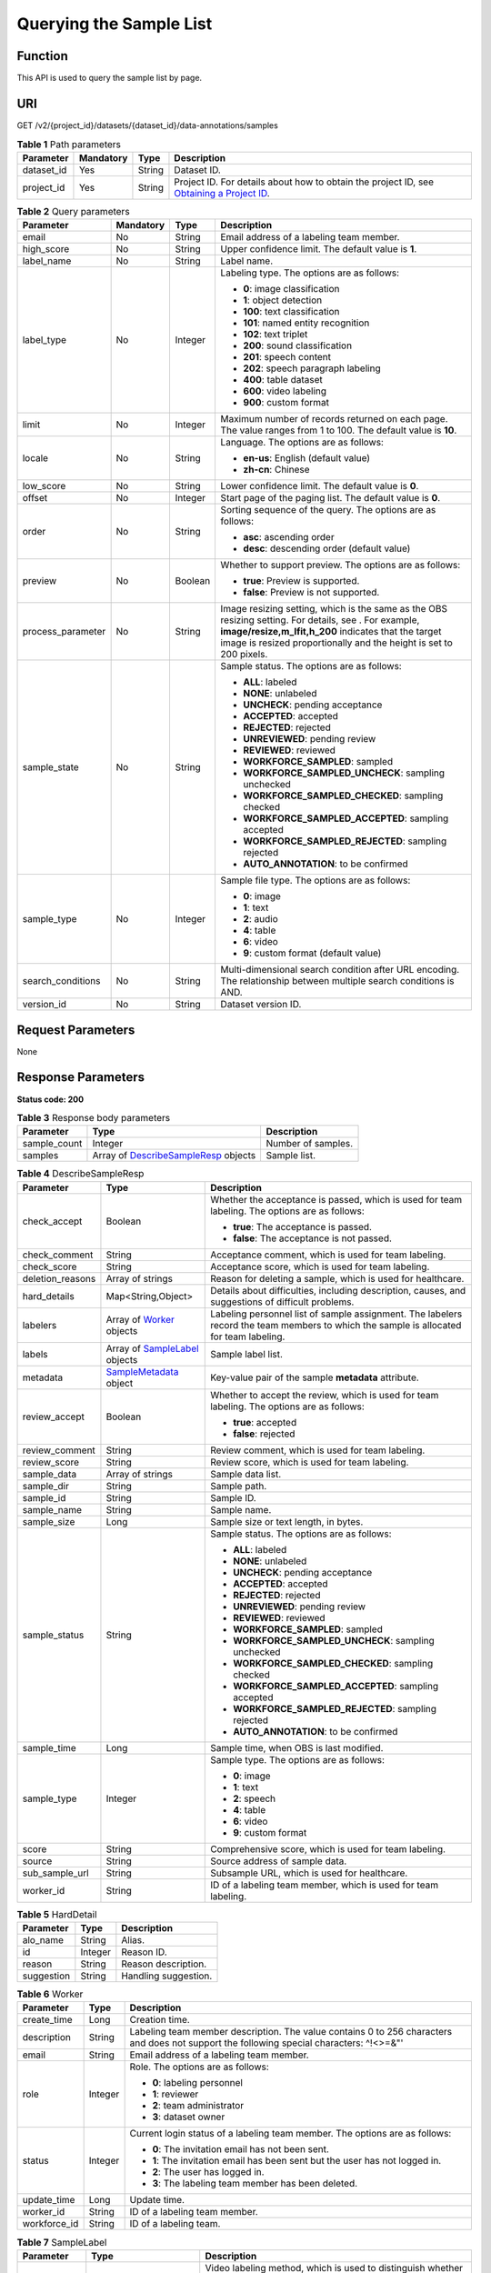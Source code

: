 Querying the Sample List
========================

Function
--------

This API is used to query the sample list by page.

URI
---

GET /v2/{project_id}/datasets/{dataset_id}/data-annotations/samples

.. table:: **Table 1** Path parameters

   +------------+-----------+--------+------------------------------------------------------------------------------------------------------------------------------------------------------------+
   | Parameter  | Mandatory | Type   | Description                                                                                                                                                |
   +============+===========+========+============================================================================================================================================================+
   | dataset_id | Yes       | String | Dataset ID.                                                                                                                                                |
   +------------+-----------+--------+------------------------------------------------------------------------------------------------------------------------------------------------------------+
   | project_id | Yes       | String | Project ID. For details about how to obtain the project ID, see `Obtaining a Project ID <../../common_parameters/obtaining_a_project_id_and_name.html>`__. |
   +------------+-----------+--------+------------------------------------------------------------------------------------------------------------------------------------------------------------+

.. table:: **Table 2** Query parameters

   +-------------------+-----------------+-----------------+-------------------------------------------------------------------------------------------------------------------------------------------------------------------------------------------------------------------------------------+
   | Parameter         | Mandatory       | Type            | Description                                                                                                                                                                                                                         |
   +===================+=================+=================+=====================================================================================================================================================================================================================================+
   | email             | No              | String          | Email address of a labeling team member.                                                                                                                                                                                            |
   +-------------------+-----------------+-----------------+-------------------------------------------------------------------------------------------------------------------------------------------------------------------------------------------------------------------------------------+
   | high_score        | No              | String          | Upper confidence limit. The default value is **1**.                                                                                                                                                                                 |
   +-------------------+-----------------+-----------------+-------------------------------------------------------------------------------------------------------------------------------------------------------------------------------------------------------------------------------------+
   | label_name        | No              | String          | Label name.                                                                                                                                                                                                                         |
   +-------------------+-----------------+-----------------+-------------------------------------------------------------------------------------------------------------------------------------------------------------------------------------------------------------------------------------+
   | label_type        | No              | Integer         | Labeling type. The options are as follows:                                                                                                                                                                                          |
   |                   |                 |                 |                                                                                                                                                                                                                                     |
   |                   |                 |                 | -  **0**: image classification                                                                                                                                                                                                      |
   |                   |                 |                 |                                                                                                                                                                                                                                     |
   |                   |                 |                 | -  **1**: object detection                                                                                                                                                                                                          |
   |                   |                 |                 |                                                                                                                                                                                                                                     |
   |                   |                 |                 | -  **100**: text classification                                                                                                                                                                                                     |
   |                   |                 |                 |                                                                                                                                                                                                                                     |
   |                   |                 |                 | -  **101**: named entity recognition                                                                                                                                                                                                |
   |                   |                 |                 |                                                                                                                                                                                                                                     |
   |                   |                 |                 | -  **102**: text triplet                                                                                                                                                                                                            |
   |                   |                 |                 |                                                                                                                                                                                                                                     |
   |                   |                 |                 | -  **200**: sound classification                                                                                                                                                                                                    |
   |                   |                 |                 |                                                                                                                                                                                                                                     |
   |                   |                 |                 | -  **201**: speech content                                                                                                                                                                                                          |
   |                   |                 |                 |                                                                                                                                                                                                                                     |
   |                   |                 |                 | -  **202**: speech paragraph labeling                                                                                                                                                                                               |
   |                   |                 |                 |                                                                                                                                                                                                                                     |
   |                   |                 |                 | -  **400**: table dataset                                                                                                                                                                                                           |
   |                   |                 |                 |                                                                                                                                                                                                                                     |
   |                   |                 |                 | -  **600**: video labeling                                                                                                                                                                                                          |
   |                   |                 |                 |                                                                                                                                                                                                                                     |
   |                   |                 |                 | -  **900**: custom format                                                                                                                                                                                                           |
   +-------------------+-----------------+-----------------+-------------------------------------------------------------------------------------------------------------------------------------------------------------------------------------------------------------------------------------+
   | limit             | No              | Integer         | Maximum number of records returned on each page. The value ranges from 1 to 100. The default value is **10**.                                                                                                                       |
   +-------------------+-----------------+-----------------+-------------------------------------------------------------------------------------------------------------------------------------------------------------------------------------------------------------------------------------+
   | locale            | No              | String          | Language. The options are as follows:                                                                                                                                                                                               |
   |                   |                 |                 |                                                                                                                                                                                                                                     |
   |                   |                 |                 | -  **en-us**: English (default value)                                                                                                                                                                                               |
   |                   |                 |                 |                                                                                                                                                                                                                                     |
   |                   |                 |                 | -  **zh-cn**: Chinese                                                                                                                                                                                                               |
   +-------------------+-----------------+-----------------+-------------------------------------------------------------------------------------------------------------------------------------------------------------------------------------------------------------------------------------+
   | low_score         | No              | String          | Lower confidence limit. The default value is **0**.                                                                                                                                                                                 |
   +-------------------+-----------------+-----------------+-------------------------------------------------------------------------------------------------------------------------------------------------------------------------------------------------------------------------------------+
   | offset            | No              | Integer         | Start page of the paging list. The default value is **0**.                                                                                                                                                                          |
   +-------------------+-----------------+-----------------+-------------------------------------------------------------------------------------------------------------------------------------------------------------------------------------------------------------------------------------+
   | order             | No              | String          | Sorting sequence of the query. The options are as follows:                                                                                                                                                                          |
   |                   |                 |                 |                                                                                                                                                                                                                                     |
   |                   |                 |                 | -  **asc**: ascending order                                                                                                                                                                                                         |
   |                   |                 |                 |                                                                                                                                                                                                                                     |
   |                   |                 |                 | -  **desc**: descending order (default value)                                                                                                                                                                                       |
   +-------------------+-----------------+-----------------+-------------------------------------------------------------------------------------------------------------------------------------------------------------------------------------------------------------------------------------+
   | preview           | No              | Boolean         | Whether to support preview. The options are as follows:                                                                                                                                                                             |
   |                   |                 |                 |                                                                                                                                                                                                                                     |
   |                   |                 |                 | -  **true**: Preview is supported.                                                                                                                                                                                                  |
   |                   |                 |                 |                                                                                                                                                                                                                                     |
   |                   |                 |                 | -  **false**: Preview is not supported.                                                                                                                                                                                             |
   +-------------------+-----------------+-----------------+-------------------------------------------------------------------------------------------------------------------------------------------------------------------------------------------------------------------------------------+
   | process_parameter | No              | String          | Image resizing setting, which is the same as the OBS resizing setting. For details, see . For example, **image/resize,m_lfit,h_200** indicates that the target image is resized proportionally and the height is set to 200 pixels. |
   +-------------------+-----------------+-----------------+-------------------------------------------------------------------------------------------------------------------------------------------------------------------------------------------------------------------------------------+
   | sample_state      | No              | String          | Sample status. The options are as follows:                                                                                                                                                                                          |
   |                   |                 |                 |                                                                                                                                                                                                                                     |
   |                   |                 |                 | -  **ALL**: labeled                                                                                                                                                                                                                 |
   |                   |                 |                 |                                                                                                                                                                                                                                     |
   |                   |                 |                 | -  **NONE**: unlabeled                                                                                                                                                                                                              |
   |                   |                 |                 |                                                                                                                                                                                                                                     |
   |                   |                 |                 | -  **UNCHECK**: pending acceptance                                                                                                                                                                                                  |
   |                   |                 |                 |                                                                                                                                                                                                                                     |
   |                   |                 |                 | -  **ACCEPTED**: accepted                                                                                                                                                                                                           |
   |                   |                 |                 |                                                                                                                                                                                                                                     |
   |                   |                 |                 | -  **REJECTED**: rejected                                                                                                                                                                                                           |
   |                   |                 |                 |                                                                                                                                                                                                                                     |
   |                   |                 |                 | -  **UNREVIEWED**: pending review                                                                                                                                                                                                   |
   |                   |                 |                 |                                                                                                                                                                                                                                     |
   |                   |                 |                 | -  **REVIEWED**: reviewed                                                                                                                                                                                                           |
   |                   |                 |                 |                                                                                                                                                                                                                                     |
   |                   |                 |                 | -  **WORKFORCE_SAMPLED**: sampled                                                                                                                                                                                                   |
   |                   |                 |                 |                                                                                                                                                                                                                                     |
   |                   |                 |                 | -  **WORKFORCE_SAMPLED_UNCHECK**: sampling unchecked                                                                                                                                                                                |
   |                   |                 |                 |                                                                                                                                                                                                                                     |
   |                   |                 |                 | -  **WORKFORCE_SAMPLED_CHECKED**: sampling checked                                                                                                                                                                                  |
   |                   |                 |                 |                                                                                                                                                                                                                                     |
   |                   |                 |                 | -  **WORKFORCE_SAMPLED_ACCEPTED**: sampling accepted                                                                                                                                                                                |
   |                   |                 |                 |                                                                                                                                                                                                                                     |
   |                   |                 |                 | -  **WORKFORCE_SAMPLED_REJECTED**: sampling rejected                                                                                                                                                                                |
   |                   |                 |                 |                                                                                                                                                                                                                                     |
   |                   |                 |                 | -  **AUTO_ANNOTATION**: to be confirmed                                                                                                                                                                                             |
   +-------------------+-----------------+-----------------+-------------------------------------------------------------------------------------------------------------------------------------------------------------------------------------------------------------------------------------+
   | sample_type       | No              | Integer         | Sample file type. The options are as follows:                                                                                                                                                                                       |
   |                   |                 |                 |                                                                                                                                                                                                                                     |
   |                   |                 |                 | -  **0**: image                                                                                                                                                                                                                     |
   |                   |                 |                 |                                                                                                                                                                                                                                     |
   |                   |                 |                 | -  **1**: text                                                                                                                                                                                                                      |
   |                   |                 |                 |                                                                                                                                                                                                                                     |
   |                   |                 |                 | -  **2**: audio                                                                                                                                                                                                                     |
   |                   |                 |                 |                                                                                                                                                                                                                                     |
   |                   |                 |                 | -  **4**: table                                                                                                                                                                                                                     |
   |                   |                 |                 |                                                                                                                                                                                                                                     |
   |                   |                 |                 | -  **6**: video                                                                                                                                                                                                                     |
   |                   |                 |                 |                                                                                                                                                                                                                                     |
   |                   |                 |                 | -  **9**: custom format (default value)                                                                                                                                                                                             |
   +-------------------+-----------------+-----------------+-------------------------------------------------------------------------------------------------------------------------------------------------------------------------------------------------------------------------------------+
   | search_conditions | No              | String          | Multi-dimensional search condition after URL encoding. The relationship between multiple search conditions is AND.                                                                                                                  |
   +-------------------+-----------------+-----------------+-------------------------------------------------------------------------------------------------------------------------------------------------------------------------------------------------------------------------------------+
   | version_id        | No              | String          | Dataset version ID.                                                                                                                                                                                                                 |
   +-------------------+-----------------+-----------------+-------------------------------------------------------------------------------------------------------------------------------------------------------------------------------------------------------------------------------------+

Request Parameters
------------------

None

Response Parameters
-------------------

**Status code: 200**



.. _ListSamplesresponseListSamplesResp:

.. table:: **Table 3** Response body parameters

   +--------------+----------------------------------------------------------------------------------+--------------------+
   | Parameter    | Type                                                                             | Description        |
   +==============+==================================================================================+====================+
   | sample_count | Integer                                                                          | Number of samples. |
   +--------------+----------------------------------------------------------------------------------+--------------------+
   | samples      | Array of `DescribeSampleResp <#listsamplesresponsedescribesampleresp>`__ objects | Sample list.       |
   +--------------+----------------------------------------------------------------------------------+--------------------+



.. _ListSamplesresponseDescribeSampleResp:

.. table:: **Table 4** DescribeSampleResp

   +-----------------------+--------------------------------------------------------------------+----------------------------------------------------------------------------------------------------------------------------------------+
   | Parameter             | Type                                                               | Description                                                                                                                            |
   +=======================+====================================================================+========================================================================================================================================+
   | check_accept          | Boolean                                                            | Whether the acceptance is passed, which is used for team labeling. The options are as follows:                                         |
   |                       |                                                                    |                                                                                                                                        |
   |                       |                                                                    | -  **true**: The acceptance is passed.                                                                                                 |
   |                       |                                                                    |                                                                                                                                        |
   |                       |                                                                    | -  **false**: The acceptance is not passed.                                                                                            |
   +-----------------------+--------------------------------------------------------------------+----------------------------------------------------------------------------------------------------------------------------------------+
   | check_comment         | String                                                             | Acceptance comment, which is used for team labeling.                                                                                   |
   +-----------------------+--------------------------------------------------------------------+----------------------------------------------------------------------------------------------------------------------------------------+
   | check_score           | String                                                             | Acceptance score, which is used for team labeling.                                                                                     |
   +-----------------------+--------------------------------------------------------------------+----------------------------------------------------------------------------------------------------------------------------------------+
   | deletion_reasons      | Array of strings                                                   | Reason for deleting a sample, which is used for healthcare.                                                                            |
   +-----------------------+--------------------------------------------------------------------+----------------------------------------------------------------------------------------------------------------------------------------+
   | hard_details          | Map<String,Object>                                                 | Details about difficulties, including description, causes, and suggestions of difficult problems.                                      |
   +-----------------------+--------------------------------------------------------------------+----------------------------------------------------------------------------------------------------------------------------------------+
   | labelers              | Array of `Worker <#listsamplesresponseworker>`__ objects           | Labeling personnel list of sample assignment. The labelers record the team members to which the sample is allocated for team labeling. |
   +-----------------------+--------------------------------------------------------------------+----------------------------------------------------------------------------------------------------------------------------------------+
   | labels                | Array of `SampleLabel <#listsamplesresponsesamplelabel>`__ objects | Sample label list.                                                                                                                     |
   +-----------------------+--------------------------------------------------------------------+----------------------------------------------------------------------------------------------------------------------------------------+
   | metadata              | `SampleMetadata <#listsamplesresponsesamplemetadata>`__ object     | Key-value pair of the sample **metadata** attribute.                                                                                   |
   +-----------------------+--------------------------------------------------------------------+----------------------------------------------------------------------------------------------------------------------------------------+
   | review_accept         | Boolean                                                            | Whether to accept the review, which is used for team labeling. The options are as follows:                                             |
   |                       |                                                                    |                                                                                                                                        |
   |                       |                                                                    | -  **true**: accepted                                                                                                                  |
   |                       |                                                                    |                                                                                                                                        |
   |                       |                                                                    | -  **false**: rejected                                                                                                                 |
   +-----------------------+--------------------------------------------------------------------+----------------------------------------------------------------------------------------------------------------------------------------+
   | review_comment        | String                                                             | Review comment, which is used for team labeling.                                                                                       |
   +-----------------------+--------------------------------------------------------------------+----------------------------------------------------------------------------------------------------------------------------------------+
   | review_score          | String                                                             | Review score, which is used for team labeling.                                                                                         |
   +-----------------------+--------------------------------------------------------------------+----------------------------------------------------------------------------------------------------------------------------------------+
   | sample_data           | Array of strings                                                   | Sample data list.                                                                                                                      |
   +-----------------------+--------------------------------------------------------------------+----------------------------------------------------------------------------------------------------------------------------------------+
   | sample_dir            | String                                                             | Sample path.                                                                                                                           |
   +-----------------------+--------------------------------------------------------------------+----------------------------------------------------------------------------------------------------------------------------------------+
   | sample_id             | String                                                             | Sample ID.                                                                                                                             |
   +-----------------------+--------------------------------------------------------------------+----------------------------------------------------------------------------------------------------------------------------------------+
   | sample_name           | String                                                             | Sample name.                                                                                                                           |
   +-----------------------+--------------------------------------------------------------------+----------------------------------------------------------------------------------------------------------------------------------------+
   | sample_size           | Long                                                               | Sample size or text length, in bytes.                                                                                                  |
   +-----------------------+--------------------------------------------------------------------+----------------------------------------------------------------------------------------------------------------------------------------+
   | sample_status         | String                                                             | Sample status. The options are as follows:                                                                                             |
   |                       |                                                                    |                                                                                                                                        |
   |                       |                                                                    | -  **ALL**: labeled                                                                                                                    |
   |                       |                                                                    |                                                                                                                                        |
   |                       |                                                                    | -  **NONE**: unlabeled                                                                                                                 |
   |                       |                                                                    |                                                                                                                                        |
   |                       |                                                                    | -  **UNCHECK**: pending acceptance                                                                                                     |
   |                       |                                                                    |                                                                                                                                        |
   |                       |                                                                    | -  **ACCEPTED**: accepted                                                                                                              |
   |                       |                                                                    |                                                                                                                                        |
   |                       |                                                                    | -  **REJECTED**: rejected                                                                                                              |
   |                       |                                                                    |                                                                                                                                        |
   |                       |                                                                    | -  **UNREVIEWED**: pending review                                                                                                      |
   |                       |                                                                    |                                                                                                                                        |
   |                       |                                                                    | -  **REVIEWED**: reviewed                                                                                                              |
   |                       |                                                                    |                                                                                                                                        |
   |                       |                                                                    | -  **WORKFORCE_SAMPLED**: sampled                                                                                                      |
   |                       |                                                                    |                                                                                                                                        |
   |                       |                                                                    | -  **WORKFORCE_SAMPLED_UNCHECK**: sampling unchecked                                                                                   |
   |                       |                                                                    |                                                                                                                                        |
   |                       |                                                                    | -  **WORKFORCE_SAMPLED_CHECKED**: sampling checked                                                                                     |
   |                       |                                                                    |                                                                                                                                        |
   |                       |                                                                    | -  **WORKFORCE_SAMPLED_ACCEPTED**: sampling accepted                                                                                   |
   |                       |                                                                    |                                                                                                                                        |
   |                       |                                                                    | -  **WORKFORCE_SAMPLED_REJECTED**: sampling rejected                                                                                   |
   |                       |                                                                    |                                                                                                                                        |
   |                       |                                                                    | -  **AUTO_ANNOTATION**: to be confirmed                                                                                                |
   +-----------------------+--------------------------------------------------------------------+----------------------------------------------------------------------------------------------------------------------------------------+
   | sample_time           | Long                                                               | Sample time, when OBS is last modified.                                                                                                |
   +-----------------------+--------------------------------------------------------------------+----------------------------------------------------------------------------------------------------------------------------------------+
   | sample_type           | Integer                                                            | Sample type. The options are as follows:                                                                                               |
   |                       |                                                                    |                                                                                                                                        |
   |                       |                                                                    | -  **0**: image                                                                                                                        |
   |                       |                                                                    |                                                                                                                                        |
   |                       |                                                                    | -  **1**: text                                                                                                                         |
   |                       |                                                                    |                                                                                                                                        |
   |                       |                                                                    | -  **2**: speech                                                                                                                       |
   |                       |                                                                    |                                                                                                                                        |
   |                       |                                                                    | -  **4**: table                                                                                                                        |
   |                       |                                                                    |                                                                                                                                        |
   |                       |                                                                    | -  **6**: video                                                                                                                        |
   |                       |                                                                    |                                                                                                                                        |
   |                       |                                                                    | -  **9**: custom format                                                                                                                |
   +-----------------------+--------------------------------------------------------------------+----------------------------------------------------------------------------------------------------------------------------------------+
   | score                 | String                                                             | Comprehensive score, which is used for team labeling.                                                                                  |
   +-----------------------+--------------------------------------------------------------------+----------------------------------------------------------------------------------------------------------------------------------------+
   | source                | String                                                             | Source address of sample data.                                                                                                         |
   +-----------------------+--------------------------------------------------------------------+----------------------------------------------------------------------------------------------------------------------------------------+
   | sub_sample_url        | String                                                             | Subsample URL, which is used for healthcare.                                                                                           |
   +-----------------------+--------------------------------------------------------------------+----------------------------------------------------------------------------------------------------------------------------------------+
   | worker_id             | String                                                             | ID of a labeling team member, which is used for team labeling.                                                                         |
   +-----------------------+--------------------------------------------------------------------+----------------------------------------------------------------------------------------------------------------------------------------+



.. _ListSamplesresponseHardDetail:

.. table:: **Table 5** HardDetail

   ========== ======= ====================
   Parameter  Type    Description
   ========== ======= ====================
   alo_name   String  Alias.
   id         Integer Reason ID.
   reason     String  Reason description.
   suggestion String  Handling suggestion.
   ========== ======= ====================



.. _ListSamplesresponseWorker:

.. table:: **Table 6** Worker

   +-----------------------+-----------------------+------------------------------------------------------------------------------------------------------------------------------------------+
   | Parameter             | Type                  | Description                                                                                                                              |
   +=======================+=======================+==========================================================================================================================================+
   | create_time           | Long                  | Creation time.                                                                                                                           |
   +-----------------------+-----------------------+------------------------------------------------------------------------------------------------------------------------------------------+
   | description           | String                | Labeling team member description. The value contains 0 to 256 characters and does not support the following special characters: ^!<>=&"' |
   +-----------------------+-----------------------+------------------------------------------------------------------------------------------------------------------------------------------+
   | email                 | String                | Email address of a labeling team member.                                                                                                 |
   +-----------------------+-----------------------+------------------------------------------------------------------------------------------------------------------------------------------+
   | role                  | Integer               | Role. The options are as follows:                                                                                                        |
   |                       |                       |                                                                                                                                          |
   |                       |                       | -  **0**: labeling personnel                                                                                                             |
   |                       |                       |                                                                                                                                          |
   |                       |                       | -  **1**: reviewer                                                                                                                       |
   |                       |                       |                                                                                                                                          |
   |                       |                       | -  **2**: team administrator                                                                                                             |
   |                       |                       |                                                                                                                                          |
   |                       |                       | -  **3**: dataset owner                                                                                                                  |
   +-----------------------+-----------------------+------------------------------------------------------------------------------------------------------------------------------------------+
   | status                | Integer               | Current login status of a labeling team member. The options are as follows:                                                              |
   |                       |                       |                                                                                                                                          |
   |                       |                       | -  **0**: The invitation email has not been sent.                                                                                        |
   |                       |                       |                                                                                                                                          |
   |                       |                       | -  **1**: The invitation email has been sent but the user has not logged in.                                                             |
   |                       |                       |                                                                                                                                          |
   |                       |                       | -  **2**: The user has logged in.                                                                                                        |
   |                       |                       |                                                                                                                                          |
   |                       |                       | -  **3**: The labeling team member has been deleted.                                                                                     |
   +-----------------------+-----------------------+------------------------------------------------------------------------------------------------------------------------------------------+
   | update_time           | Long                  | Update time.                                                                                                                             |
   +-----------------------+-----------------------+------------------------------------------------------------------------------------------------------------------------------------------+
   | worker_id             | String                | ID of a labeling team member.                                                                                                            |
   +-----------------------+-----------------------+------------------------------------------------------------------------------------------------------------------------------------------+
   | workforce_id          | String                | ID of a labeling team.                                                                                                                   |
   +-----------------------+-----------------------+------------------------------------------------------------------------------------------------------------------------------------------+



.. _ListSamplesresponseSampleLabel:

.. table:: **Table 7** SampleLabel

   +-----------------------+--------------------------------------------------------------------------+---------------------------------------------------------------------------------------------------------------------------------------+
   | Parameter             | Type                                                                     | Description                                                                                                                           |
   +=======================+==========================================================================+=======================================================================================================================================+
   | annotated_by          | String                                                                   | Video labeling method, which is used to distinguish whether a video is labeled manually or automatically. The options are as follows: |
   |                       |                                                                          |                                                                                                                                       |
   |                       |                                                                          | -  **human**: manual labeling                                                                                                         |
   |                       |                                                                          |                                                                                                                                       |
   |                       |                                                                          | -  **auto**: automatic labeling                                                                                                       |
   +-----------------------+--------------------------------------------------------------------------+---------------------------------------------------------------------------------------------------------------------------------------+
   | id                    | String                                                                   | Label ID.                                                                                                                             |
   +-----------------------+--------------------------------------------------------------------------+---------------------------------------------------------------------------------------------------------------------------------------+
   | name                  | String                                                                   | Label name.                                                                                                                           |
   +-----------------------+--------------------------------------------------------------------------+---------------------------------------------------------------------------------------------------------------------------------------+
   | property              | `SampleLabelProperty <#listsamplesresponsesamplelabelproperty>`__ object | Attribute key-value pair of the sample label, such as the object shape and shape feature.                                             |
   +-----------------------+--------------------------------------------------------------------------+---------------------------------------------------------------------------------------------------------------------------------------+
   | score                 | Float                                                                    | Confidence.                                                                                                                           |
   +-----------------------+--------------------------------------------------------------------------+---------------------------------------------------------------------------------------------------------------------------------------+
   | type                  | Integer                                                                  | Label type. The options are as follows:                                                                                               |
   |                       |                                                                          |                                                                                                                                       |
   |                       |                                                                          | -  **0**: image classification                                                                                                        |
   |                       |                                                                          |                                                                                                                                       |
   |                       |                                                                          | -  **1**: object detection                                                                                                            |
   |                       |                                                                          |                                                                                                                                       |
   |                       |                                                                          | -  **100**: text classification                                                                                                       |
   |                       |                                                                          |                                                                                                                                       |
   |                       |                                                                          | -  **101**: named entity recognition                                                                                                  |
   |                       |                                                                          |                                                                                                                                       |
   |                       |                                                                          | -  **102**: text triplet relationship                                                                                                 |
   |                       |                                                                          |                                                                                                                                       |
   |                       |                                                                          | -  **103**: text triplet entity                                                                                                       |
   |                       |                                                                          |                                                                                                                                       |
   |                       |                                                                          | -  **200**: speech classification                                                                                                     |
   |                       |                                                                          |                                                                                                                                       |
   |                       |                                                                          | -  **201**: speech content                                                                                                            |
   |                       |                                                                          |                                                                                                                                       |
   |                       |                                                                          | -  **202**: speech paragraph labeling                                                                                                 |
   |                       |                                                                          |                                                                                                                                       |
   |                       |                                                                          | -  **600**: video classification                                                                                                      |
   +-----------------------+--------------------------------------------------------------------------+---------------------------------------------------------------------------------------------------------------------------------------+



.. _ListSamplesresponseSampleLabelProperty:

.. table:: **Table 8** SampleLabelProperty

   +-----------------------------+-----------------------+---------------------------------------------------------------------------------------------------------------------------------------------------------------------------------------------------------------------------------------------------------------------------------------------------------------------------------------------------------------------------------------------------------------------------+
   | Parameter                   | Type                  | Description                                                                                                                                                                                                                                                                                                                                                                                                               |
   +=============================+=======================+===========================================================================================================================================================================================================================================================================================================================================================================================================================+
   | @modelarts:content          | String                | Speech text content, which is a default attribute dedicated to the speech label (including the speech content and speech start and end points).                                                                                                                                                                                                                                                                           |
   +-----------------------------+-----------------------+---------------------------------------------------------------------------------------------------------------------------------------------------------------------------------------------------------------------------------------------------------------------------------------------------------------------------------------------------------------------------------------------------------------------------+
   | @modelarts:end_index        | Integer               | End position of the text, which is a default attribute dedicated to the named entity label. The end position does not include the character corresponding to the value of **end_index**. Examples are as follows.                                                                                                                                                                                                         |
   |                             |                       |                                                                                                                                                                                                                                                                                                                                                                                                                           |
   |                             |                       | -  If the text content is "Barack Hussein Obama II (born August 4, 1961) is an American attorney and politician.", the **start_index** and **end_index** values of "Barack Hussein Obama II" are **0** and **23**, respectively.                                                                                                                                                                                          |
   |                             |                       |                                                                                                                                                                                                                                                                                                                                                                                                                           |
   |                             |                       | -  If the text content is "By the end of 2018, the company has more than 100 employees.", the **start_index** and **end_index** values of "By the end of 2018" are **0** and **18**, respectively.                                                                                                                                                                                                                        |
   +-----------------------------+-----------------------+---------------------------------------------------------------------------------------------------------------------------------------------------------------------------------------------------------------------------------------------------------------------------------------------------------------------------------------------------------------------------------------------------------------------------+
   | @modelarts:end_time         | String                | Speech end time, which is a default attribute dedicated to the speech start/end point label, in the format of **hh:mm:ss.SSS**. (**hh** indicates hour; **mm** indicates minute; **ss** indicates second; and **SSS** indicates millisecond.)                                                                                                                                                                             |
   +-----------------------------+-----------------------+---------------------------------------------------------------------------------------------------------------------------------------------------------------------------------------------------------------------------------------------------------------------------------------------------------------------------------------------------------------------------------------------------------------------------+
   | @modelarts:feature          | Object                | Shape feature, which is a default attribute dedicated to the object detection label, with type of **List**. The upper left corner of an image is used as the coordinate origin **[0,0]**. Each coordinate point is represented by *[x, y]*. *x* indicates the horizontal coordinate, and *y* indicates the vertical coordinate (both *x* and *y* are greater than or equal to 0). The format of each shape is as follows: |
   |                             |                       |                                                                                                                                                                                                                                                                                                                                                                                                                           |
   |                             |                       | -  **bndbox**: consists of two points, for example, **[[0,10],[50,95]]**. The first point is located at the upper left corner of the rectangle and the second point is located at the lower right corner of the rectangle. That is, the X coordinate of the first point must be smaller than that of the second point, and the Y coordinate of the second point must be smaller than that of the first point.             |
   |                             |                       |                                                                                                                                                                                                                                                                                                                                                                                                                           |
   |                             |                       | -  **polygon**: consists of multiple points that are connected in sequence to form a polygon, for example, **[[0,100],[50,95],[10,60],[500,400]]**.                                                                                                                                                                                                                                                                       |
   |                             |                       |                                                                                                                                                                                                                                                                                                                                                                                                                           |
   |                             |                       | -  **circle**: consists of the center point and radius, for example, **[[100,100],[50]]**.                                                                                                                                                                                                                                                                                                                                |
   |                             |                       |                                                                                                                                                                                                                                                                                                                                                                                                                           |
   |                             |                       | -  **line**: consists of two points, for example, **[[0,100],[50,95]]**. The first point is the start point, and the second point is the end point.                                                                                                                                                                                                                                                                       |
   |                             |                       |                                                                                                                                                                                                                                                                                                                                                                                                                           |
   |                             |                       | -  **dashed**: consists of two points, for example, **[[0,100],[50,95]]**. The first point is the start point, and the second point is the end point.                                                                                                                                                                                                                                                                     |
   |                             |                       |                                                                                                                                                                                                                                                                                                                                                                                                                           |
   |                             |                       | -  **point**: consists of one point, for example, **[[0,100]]**.                                                                                                                                                                                                                                                                                                                                                          |
   |                             |                       |                                                                                                                                                                                                                                                                                                                                                                                                                           |
   |                             |                       | -  **polyline**: consists of multiple points, for example, **[[0,100],[50,95],[10,60],[500,400]]**.                                                                                                                                                                                                                                                                                                                       |
   +-----------------------------+-----------------------+---------------------------------------------------------------------------------------------------------------------------------------------------------------------------------------------------------------------------------------------------------------------------------------------------------------------------------------------------------------------------------------------------------------------------+
   | @modelarts:from             | String                | ID of the head entity in the triplet relationship label, which is a default attribute dedicated to the triplet relationship label.                                                                                                                                                                                                                                                                                        |
   +-----------------------------+-----------------------+---------------------------------------------------------------------------------------------------------------------------------------------------------------------------------------------------------------------------------------------------------------------------------------------------------------------------------------------------------------------------------------------------------------------------+
   | @modelarts:hard             | String                | Sample labeled as a hard sample or not, which is a default attribute. Options:                                                                                                                                                                                                                                                                                                                                            |
   |                             |                       |                                                                                                                                                                                                                                                                                                                                                                                                                           |
   |                             |                       | -  **0/false**: not a hard example                                                                                                                                                                                                                                                                                                                                                                                        |
   |                             |                       |                                                                                                                                                                                                                                                                                                                                                                                                                           |
   |                             |                       | -  **1/true**: hard example                                                                                                                                                                                                                                                                                                                                                                                               |
   +-----------------------------+-----------------------+---------------------------------------------------------------------------------------------------------------------------------------------------------------------------------------------------------------------------------------------------------------------------------------------------------------------------------------------------------------------------------------------------------------------------+
   | @modelarts:hard_coefficient | String                | Coefficient of difficulty of each label level, which is a default attribute. The value range is **[0,1]**.                                                                                                                                                                                                                                                                                                                |
   +-----------------------------+-----------------------+---------------------------------------------------------------------------------------------------------------------------------------------------------------------------------------------------------------------------------------------------------------------------------------------------------------------------------------------------------------------------------------------------------------------------+
   | @modelarts:hard_reasons     | String                | Reasons that the sample is a hard sample, which is a default attribute. Use a hyphen (-) to separate every two hard sample reason IDs, for example, **3-20-21-19**. The options are as follows:                                                                                                                                                                                                                           |
   |                             |                       |                                                                                                                                                                                                                                                                                                                                                                                                                           |
   |                             |                       | -  **0**: No target objects are identified.                                                                                                                                                                                                                                                                                                                                                                               |
   |                             |                       |                                                                                                                                                                                                                                                                                                                                                                                                                           |
   |                             |                       | -  **1**: The confidence is low.                                                                                                                                                                                                                                                                                                                                                                                          |
   |                             |                       |                                                                                                                                                                                                                                                                                                                                                                                                                           |
   |                             |                       | -  **2**: The clustering result based on the training dataset is inconsistent with the prediction result.                                                                                                                                                                                                                                                                                                                 |
   |                             |                       |                                                                                                                                                                                                                                                                                                                                                                                                                           |
   |                             |                       | -  **3**: The prediction result is greatly different from the data of the same type in the training dataset.                                                                                                                                                                                                                                                                                                              |
   |                             |                       |                                                                                                                                                                                                                                                                                                                                                                                                                           |
   |                             |                       | -  **4**: The prediction results of multiple consecutive similar images are inconsistent.                                                                                                                                                                                                                                                                                                                                 |
   |                             |                       |                                                                                                                                                                                                                                                                                                                                                                                                                           |
   |                             |                       | -  **5**: There is a large offset between the image resolution and the feature distribution of the training dataset.                                                                                                                                                                                                                                                                                                      |
   |                             |                       |                                                                                                                                                                                                                                                                                                                                                                                                                           |
   |                             |                       | -  **6**: There is a large offset between the aspect ratio of the image and the feature distribution of the training dataset.                                                                                                                                                                                                                                                                                             |
   |                             |                       |                                                                                                                                                                                                                                                                                                                                                                                                                           |
   |                             |                       | -  **7**: There is a large offset between the brightness of the image and the feature distribution of the training dataset.                                                                                                                                                                                                                                                                                               |
   |                             |                       |                                                                                                                                                                                                                                                                                                                                                                                                                           |
   |                             |                       | -  **8**: There is a large offset between the saturation of the image and the feature distribution of the training dataset.                                                                                                                                                                                                                                                                                               |
   |                             |                       |                                                                                                                                                                                                                                                                                                                                                                                                                           |
   |                             |                       | -  **9**: There is a large offset between the color richness of the image and the feature distribution of the training dataset.                                                                                                                                                                                                                                                                                           |
   |                             |                       |                                                                                                                                                                                                                                                                                                                                                                                                                           |
   |                             |                       | -  **10**: There is a large offset between the definition of the image and the feature distribution of the training dataset.                                                                                                                                                                                                                                                                                              |
   |                             |                       |                                                                                                                                                                                                                                                                                                                                                                                                                           |
   |                             |                       | -  **11**: There is a large offset between the number of frames of the image and the feature distribution of the training dataset.                                                                                                                                                                                                                                                                                        |
   |                             |                       |                                                                                                                                                                                                                                                                                                                                                                                                                           |
   |                             |                       | -  **12**: There is a large offset between the standard deviation of area of image frames and the feature distribution of the training dataset.                                                                                                                                                                                                                                                                           |
   |                             |                       |                                                                                                                                                                                                                                                                                                                                                                                                                           |
   |                             |                       | -  **13**: There is a large offset between the aspect ratio of image frames and the feature distribution of the training dataset.                                                                                                                                                                                                                                                                                         |
   |                             |                       |                                                                                                                                                                                                                                                                                                                                                                                                                           |
   |                             |                       | -  **14**: There is a large offset between the area portion of image frames and the feature distribution of the training dataset.                                                                                                                                                                                                                                                                                         |
   |                             |                       |                                                                                                                                                                                                                                                                                                                                                                                                                           |
   |                             |                       | -  **15**: There is a large offset between the edge of image frames and the feature distribution of the training dataset.                                                                                                                                                                                                                                                                                                 |
   |                             |                       |                                                                                                                                                                                                                                                                                                                                                                                                                           |
   |                             |                       | -  **16**: There is a large offset between the brightness of image frames and the feature distribution of the training dataset.                                                                                                                                                                                                                                                                                           |
   |                             |                       |                                                                                                                                                                                                                                                                                                                                                                                                                           |
   |                             |                       | -  **17**: There is a large offset between the definition of image frames and the feature distribution of the training dataset.                                                                                                                                                                                                                                                                                           |
   |                             |                       |                                                                                                                                                                                                                                                                                                                                                                                                                           |
   |                             |                       | -  **18**: There is a large offset between the stack of image frames and the feature distribution of the training dataset.                                                                                                                                                                                                                                                                                                |
   |                             |                       |                                                                                                                                                                                                                                                                                                                                                                                                                           |
   |                             |                       | -  **19**: The data enhancement result based on GaussianBlur is inconsistent with the prediction result of the original image.                                                                                                                                                                                                                                                                                            |
   |                             |                       |                                                                                                                                                                                                                                                                                                                                                                                                                           |
   |                             |                       | -  **20**: The data enhancement result based on fliplr is inconsistent with the prediction result of the original image.                                                                                                                                                                                                                                                                                                  |
   |                             |                       |                                                                                                                                                                                                                                                                                                                                                                                                                           |
   |                             |                       | -  **21**: The data enhancement result based on Crop is inconsistent with the prediction result of the original image.                                                                                                                                                                                                                                                                                                    |
   |                             |                       |                                                                                                                                                                                                                                                                                                                                                                                                                           |
   |                             |                       | -  **22**: The data enhancement result based on flipud is inconsistent with the prediction result of the original image.                                                                                                                                                                                                                                                                                                  |
   |                             |                       |                                                                                                                                                                                                                                                                                                                                                                                                                           |
   |                             |                       | -  **23**: The data enhancement result based on scale is inconsistent with the prediction result of the original image.                                                                                                                                                                                                                                                                                                   |
   |                             |                       |                                                                                                                                                                                                                                                                                                                                                                                                                           |
   |                             |                       | -  **24**: The data enhancement result based on translate is inconsistent with the prediction result of the original image.                                                                                                                                                                                                                                                                                               |
   |                             |                       |                                                                                                                                                                                                                                                                                                                                                                                                                           |
   |                             |                       | -  **25**: The data enhancement result based on shear is inconsistent with the prediction result of the original image.                                                                                                                                                                                                                                                                                                   |
   |                             |                       |                                                                                                                                                                                                                                                                                                                                                                                                                           |
   |                             |                       | -  **26**: The data enhancement result based on superpixels is inconsistent with the prediction result of the original image.                                                                                                                                                                                                                                                                                             |
   |                             |                       |                                                                                                                                                                                                                                                                                                                                                                                                                           |
   |                             |                       | -  **27**: The data enhancement result based on sharpen is inconsistent with the prediction result of the original image.                                                                                                                                                                                                                                                                                                 |
   |                             |                       |                                                                                                                                                                                                                                                                                                                                                                                                                           |
   |                             |                       | -  **28**: The data enhancement result based on add is inconsistent with the prediction result of the original image.                                                                                                                                                                                                                                                                                                     |
   |                             |                       |                                                                                                                                                                                                                                                                                                                                                                                                                           |
   |                             |                       | -  **29**: The data enhancement result based on invert is inconsistent with the prediction result of the original image.                                                                                                                                                                                                                                                                                                  |
   |                             |                       |                                                                                                                                                                                                                                                                                                                                                                                                                           |
   |                             |                       | -  **30**: The data is predicted to be abnormal.                                                                                                                                                                                                                                                                                                                                                                          |
   +-----------------------------+-----------------------+---------------------------------------------------------------------------------------------------------------------------------------------------------------------------------------------------------------------------------------------------------------------------------------------------------------------------------------------------------------------------------------------------------------------------+
   | @modelarts:shape            | String                | Object shape, which is a default attribute dedicated to the object detection label and is left empty by default. The options are as follows:                                                                                                                                                                                                                                                                              |
   |                             |                       |                                                                                                                                                                                                                                                                                                                                                                                                                           |
   |                             |                       | -  **bndbox**: rectangle                                                                                                                                                                                                                                                                                                                                                                                                  |
   |                             |                       |                                                                                                                                                                                                                                                                                                                                                                                                                           |
   |                             |                       | -  **polygon**: polygon                                                                                                                                                                                                                                                                                                                                                                                                   |
   |                             |                       |                                                                                                                                                                                                                                                                                                                                                                                                                           |
   |                             |                       | -  **circle**: circle                                                                                                                                                                                                                                                                                                                                                                                                     |
   |                             |                       |                                                                                                                                                                                                                                                                                                                                                                                                                           |
   |                             |                       | -  **line**: straight line                                                                                                                                                                                                                                                                                                                                                                                                |
   |                             |                       |                                                                                                                                                                                                                                                                                                                                                                                                                           |
   |                             |                       | -  **dashed**: dotted line                                                                                                                                                                                                                                                                                                                                                                                                |
   |                             |                       |                                                                                                                                                                                                                                                                                                                                                                                                                           |
   |                             |                       | -  **point**: point                                                                                                                                                                                                                                                                                                                                                                                                       |
   |                             |                       |                                                                                                                                                                                                                                                                                                                                                                                                                           |
   |                             |                       | -  **polyline**: polyline                                                                                                                                                                                                                                                                                                                                                                                                 |
   +-----------------------------+-----------------------+---------------------------------------------------------------------------------------------------------------------------------------------------------------------------------------------------------------------------------------------------------------------------------------------------------------------------------------------------------------------------------------------------------------------------+
   | @modelarts:source           | String                | Speech source, which is a default attribute dedicated to the speech start/end point label and can be set to a speaker or narrator.                                                                                                                                                                                                                                                                                        |
   +-----------------------------+-----------------------+---------------------------------------------------------------------------------------------------------------------------------------------------------------------------------------------------------------------------------------------------------------------------------------------------------------------------------------------------------------------------------------------------------------------------+
   | @modelarts:start_index      | Integer               | Start position of the text, which is a default attribute dedicated to the named entity label. The start value begins from 0, including the character corresponding to the value of **start_index**.                                                                                                                                                                                                                       |
   +-----------------------------+-----------------------+---------------------------------------------------------------------------------------------------------------------------------------------------------------------------------------------------------------------------------------------------------------------------------------------------------------------------------------------------------------------------------------------------------------------------+
   | @modelarts:start_time       | String                | Speech start time, which is a default attribute dedicated to the speech start/end point label, in the format of **hh:mm:ss.SSS**. (**hh** indicates hour; **mm** indicates minute; **ss** indicates second; and **SSS** indicates millisecond.)                                                                                                                                                                           |
   +-----------------------------+-----------------------+---------------------------------------------------------------------------------------------------------------------------------------------------------------------------------------------------------------------------------------------------------------------------------------------------------------------------------------------------------------------------------------------------------------------------+
   | @modelarts:to               | String                | ID of the tail entity in the triplet relationship label, which is a default attribute dedicated to the triplet relationship label.                                                                                                                                                                                                                                                                                        |
   +-----------------------------+-----------------------+---------------------------------------------------------------------------------------------------------------------------------------------------------------------------------------------------------------------------------------------------------------------------------------------------------------------------------------------------------------------------------------------------------------------------+



.. _ListSamplesresponseSampleMetadata:

.. table:: **Table 9** SampleMetadata

   +-----------------------------+-----------------------+----------------------------------------------------------------------------------------------------------------------------------------------------------------------------------------------------------------------------------------------------------------------------------------------------------------------------------------------------------------------------------------------------------------------------------------------------------------------------------------------------+
   | Parameter                   | Type                  | Description                                                                                                                                                                                                                                                                                                                                                                                                                                                                                        |
   +=============================+=======================+====================================================================================================================================================================================================================================================================================================================================================================================================================================================================================================+
   | @modelarts:hard             | Double                | Whether the sample is labeled as a hard sample, which is a default attribute. The options are as follows:                                                                                                                                                                                                                                                                                                                                                                                          |
   |                             |                       |                                                                                                                                                                                                                                                                                                                                                                                                                                                                                                    |
   |                             |                       | -  **0**: non-hard sample                                                                                                                                                                                                                                                                                                                                                                                                                                                                          |
   |                             |                       |                                                                                                                                                                                                                                                                                                                                                                                                                                                                                                    |
   |                             |                       | -  **1**: hard sample                                                                                                                                                                                                                                                                                                                                                                                                                                                                              |
   +-----------------------------+-----------------------+----------------------------------------------------------------------------------------------------------------------------------------------------------------------------------------------------------------------------------------------------------------------------------------------------------------------------------------------------------------------------------------------------------------------------------------------------------------------------------------------------+
   | @modelarts:hard_coefficient | Double                | Coefficient of difficulty of each sample level, which is a default attribute. The value range is **[0,1]**.                                                                                                                                                                                                                                                                                                                                                                                        |
   +-----------------------------+-----------------------+----------------------------------------------------------------------------------------------------------------------------------------------------------------------------------------------------------------------------------------------------------------------------------------------------------------------------------------------------------------------------------------------------------------------------------------------------------------------------------------------------+
   | @modelarts:hard_reasons     | Array of integers     | ID of a hard sample reason, which is a default attribute. The options are as follows:                                                                                                                                                                                                                                                                                                                                                                                                              |
   |                             |                       |                                                                                                                                                                                                                                                                                                                                                                                                                                                                                                    |
   |                             |                       | -  **0**: No target objects are identified.                                                                                                                                                                                                                                                                                                                                                                                                                                                        |
   |                             |                       |                                                                                                                                                                                                                                                                                                                                                                                                                                                                                                    |
   |                             |                       | -  **1**: The confidence is low.                                                                                                                                                                                                                                                                                                                                                                                                                                                                   |
   |                             |                       |                                                                                                                                                                                                                                                                                                                                                                                                                                                                                                    |
   |                             |                       | -  **2**: The clustering result based on the training dataset is inconsistent with the prediction result.                                                                                                                                                                                                                                                                                                                                                                                          |
   |                             |                       |                                                                                                                                                                                                                                                                                                                                                                                                                                                                                                    |
   |                             |                       | -  **3**: The prediction result is greatly different from the data of the same type in the training dataset.                                                                                                                                                                                                                                                                                                                                                                                       |
   |                             |                       |                                                                                                                                                                                                                                                                                                                                                                                                                                                                                                    |
   |                             |                       | -  **4**: The prediction results of multiple consecutive similar images are inconsistent.                                                                                                                                                                                                                                                                                                                                                                                                          |
   |                             |                       |                                                                                                                                                                                                                                                                                                                                                                                                                                                                                                    |
   |                             |                       | -  **5**: There is a large offset between the image resolution and the feature distribution of the training dataset.                                                                                                                                                                                                                                                                                                                                                                               |
   |                             |                       |                                                                                                                                                                                                                                                                                                                                                                                                                                                                                                    |
   |                             |                       | -  **6**: There is a large offset between the aspect ratio of the image and the feature distribution of the training dataset.                                                                                                                                                                                                                                                                                                                                                                      |
   |                             |                       |                                                                                                                                                                                                                                                                                                                                                                                                                                                                                                    |
   |                             |                       | -  **7**: There is a large offset between the brightness of the image and the feature distribution of the training dataset.                                                                                                                                                                                                                                                                                                                                                                        |
   |                             |                       |                                                                                                                                                                                                                                                                                                                                                                                                                                                                                                    |
   |                             |                       | -  **8**: There is a large offset between the saturation of the image and the feature distribution of the training dataset.                                                                                                                                                                                                                                                                                                                                                                        |
   |                             |                       |                                                                                                                                                                                                                                                                                                                                                                                                                                                                                                    |
   |                             |                       | -  **9**: There is a large offset between the color richness of the image and the feature distribution of the training dataset.                                                                                                                                                                                                                                                                                                                                                                    |
   |                             |                       |                                                                                                                                                                                                                                                                                                                                                                                                                                                                                                    |
   |                             |                       | -  **10**: There is a large offset between the definition of the image and the feature distribution of the training dataset.                                                                                                                                                                                                                                                                                                                                                                       |
   |                             |                       |                                                                                                                                                                                                                                                                                                                                                                                                                                                                                                    |
   |                             |                       | -  **11**: There is a large offset between the number of frames of the image and the feature distribution of the training dataset.                                                                                                                                                                                                                                                                                                                                                                 |
   |                             |                       |                                                                                                                                                                                                                                                                                                                                                                                                                                                                                                    |
   |                             |                       | -  **12**: There is a large offset between the standard deviation of area of image frames and the feature distribution of the training dataset.                                                                                                                                                                                                                                                                                                                                                    |
   |                             |                       |                                                                                                                                                                                                                                                                                                                                                                                                                                                                                                    |
   |                             |                       | -  **13**: There is a large offset between the aspect ratio of image frames and the feature distribution of the training dataset.                                                                                                                                                                                                                                                                                                                                                                  |
   |                             |                       |                                                                                                                                                                                                                                                                                                                                                                                                                                                                                                    |
   |                             |                       | -  **14**: There is a large offset between the area portion of image frames and the feature distribution of the training dataset.                                                                                                                                                                                                                                                                                                                                                                  |
   |                             |                       |                                                                                                                                                                                                                                                                                                                                                                                                                                                                                                    |
   |                             |                       | -  **15**: There is a large offset between the edge of image frames and the feature distribution of the training dataset.                                                                                                                                                                                                                                                                                                                                                                          |
   |                             |                       |                                                                                                                                                                                                                                                                                                                                                                                                                                                                                                    |
   |                             |                       | -  **16**: There is a large offset between the brightness of image frames and the feature distribution of the training dataset.                                                                                                                                                                                                                                                                                                                                                                    |
   |                             |                       |                                                                                                                                                                                                                                                                                                                                                                                                                                                                                                    |
   |                             |                       | -  **17**: There is a large offset between the definition of image frames and the feature distribution of the training dataset.                                                                                                                                                                                                                                                                                                                                                                    |
   |                             |                       |                                                                                                                                                                                                                                                                                                                                                                                                                                                                                                    |
   |                             |                       | -  **18**: There is a large offset between the stack of image frames and the feature distribution of the training dataset.                                                                                                                                                                                                                                                                                                                                                                         |
   |                             |                       |                                                                                                                                                                                                                                                                                                                                                                                                                                                                                                    |
   |                             |                       | -  **19**: The data enhancement result based on GaussianBlur is inconsistent with the prediction result of the original image.                                                                                                                                                                                                                                                                                                                                                                     |
   |                             |                       |                                                                                                                                                                                                                                                                                                                                                                                                                                                                                                    |
   |                             |                       | -  **20**: The data enhancement result based on fliplr is inconsistent with the prediction result of the original image.                                                                                                                                                                                                                                                                                                                                                                           |
   |                             |                       |                                                                                                                                                                                                                                                                                                                                                                                                                                                                                                    |
   |                             |                       | -  **21**: The data enhancement result based on Crop is inconsistent with the prediction result of the original image.                                                                                                                                                                                                                                                                                                                                                                             |
   |                             |                       |                                                                                                                                                                                                                                                                                                                                                                                                                                                                                                    |
   |                             |                       | -  **22**: The data enhancement result based on flipud is inconsistent with the prediction result of the original image.                                                                                                                                                                                                                                                                                                                                                                           |
   |                             |                       |                                                                                                                                                                                                                                                                                                                                                                                                                                                                                                    |
   |                             |                       | -  **23**: The data enhancement result based on scale is inconsistent with the prediction result of the original image.                                                                                                                                                                                                                                                                                                                                                                            |
   |                             |                       |                                                                                                                                                                                                                                                                                                                                                                                                                                                                                                    |
   |                             |                       | -  **24**: The data enhancement result based on translate is inconsistent with the prediction result of the original image.                                                                                                                                                                                                                                                                                                                                                                        |
   |                             |                       |                                                                                                                                                                                                                                                                                                                                                                                                                                                                                                    |
   |                             |                       | -  **25**: The data enhancement result based on shear is inconsistent with the prediction result of the original image.                                                                                                                                                                                                                                                                                                                                                                            |
   |                             |                       |                                                                                                                                                                                                                                                                                                                                                                                                                                                                                                    |
   |                             |                       | -  **26**: The data enhancement result based on superpixels is inconsistent with the prediction result of the original image.                                                                                                                                                                                                                                                                                                                                                                      |
   |                             |                       |                                                                                                                                                                                                                                                                                                                                                                                                                                                                                                    |
   |                             |                       | -  **27**: The data enhancement result based on sharpen is inconsistent with the prediction result of the original image.                                                                                                                                                                                                                                                                                                                                                                          |
   |                             |                       |                                                                                                                                                                                                                                                                                                                                                                                                                                                                                                    |
   |                             |                       | -  **28**: The data enhancement result based on add is inconsistent with the prediction result of the original image.                                                                                                                                                                                                                                                                                                                                                                              |
   |                             |                       |                                                                                                                                                                                                                                                                                                                                                                                                                                                                                                    |
   |                             |                       | -  **29**: The data enhancement result based on invert is inconsistent with the prediction result of the original image.                                                                                                                                                                                                                                                                                                                                                                           |
   |                             |                       |                                                                                                                                                                                                                                                                                                                                                                                                                                                                                                    |
   |                             |                       | -  **30**: The data is predicted to be abnormal.                                                                                                                                                                                                                                                                                                                                                                                                                                                   |
   +-----------------------------+-----------------------+----------------------------------------------------------------------------------------------------------------------------------------------------------------------------------------------------------------------------------------------------------------------------------------------------------------------------------------------------------------------------------------------------------------------------------------------------------------------------------------------------+
   | @modelarts:size             | Array of objects      | Image size (width, height, and depth of the image), which is a default attribute, with type of **List**. In the list, the first number indicates the width (pixels), the second number indicates the height (pixels), and the third number indicates the depth (the depth can be left blank and the default value is **3**). For example, **[100,200,3]** and **[100,200]** are both valid. Note: This parameter is mandatory only when the sample label list contains the object detection label. |
   +-----------------------------+-----------------------+----------------------------------------------------------------------------------------------------------------------------------------------------------------------------------------------------------------------------------------------------------------------------------------------------------------------------------------------------------------------------------------------------------------------------------------------------------------------------------------------------+

Example Requests
----------------

Querying the Sample List by Page

.. code-block::

   GET https://{endpoint}/v2/{project_id}/datasets/{dataset_id}/data-annotations/samples

Example Responses
-----------------

**Status code: 200**

OK

.. code-block::

   {
     "sample_count" : 2,
     "samples" : [ {
       "sample_id" : "012f99f3cf405860130b6ed2350c2228",
       "sample_type" : 0,
       "labels" : [ {
         "name" : "car",
         "type" : 0,
         "property" : { }
       } ],
       "source" : "https://test-obs.obs.xxx.com:443/image/aifood/%E5%86%B0%E6%BF%80%E5%87%8C/36502.jpg?AccessKeyId=RciyO7RHmhNTfOZVryUH&Expires=1606296688&x-image-process=image%2Fresize%2Cm_lfit%2Ch_200&Signature=icyvHhFew9vnmy3zh1uZMP15Mbg%3D",
       "metadata" : {
         "@modelarts:import_origin" : 0
       },
       "sample_time" : 1589190552106,
       "sample_status" : "MANUAL_ANNOTATION",
       "annotated_by" : "human/test_123/test_123",
       "labelers" : [ {
         "email" : "xxx@xxx.com",
         "worker_id" : "5d8d4033b428fed5ac158942c33940a2",
         "role" : 0
       } ]
     }, {
       "sample_id" : "0192f3acfb000666033a0f85c21577c7",
       "sample_type" : 0,
       "labels" : [ {
         "name" : "car",
         "type" : 0,
         "property" : { }
       } ],
       "source" : "https://test-obs.obs.xxx.com:443/image/aifood/%E5%86%B0%E6%BF%80%E5%87%8C/36139.jpg?AccessKeyId=RciyO7RHmhNTfOZVryUH&Expires=1606296688&x-image-process=image%2Fresize%2Cm_lfit%2Ch_200&Signature=RRr9r2cghLCXk%2B0%2BfHtYJi8eZ4k%3D",
       "metadata" : {
         "@modelarts:import_origin" : 0
       },
       "sample_time" : 1589190543327,
       "sample_status" : "MANUAL_ANNOTATION",
       "annotated_by" : "human/test_123/test_123",
       "labelers" : [ {
         "email" : "xxx@xxx.com",
         "worker_id" : "a2abd3f27b4e92c593c15282f8b6bd29",
         "role" : 0
       } ]
     } ]
   }

Status Codes
------------



.. _ListSamplesstatuscode:

=========== ============
Status Code Description
=========== ============
200         OK
401         Unauthorized
403         Forbidden
404         Not Found
=========== ============

Error Codes
-----------

See `Error Codes <../../common_parameters/error_codes.html>`__.


